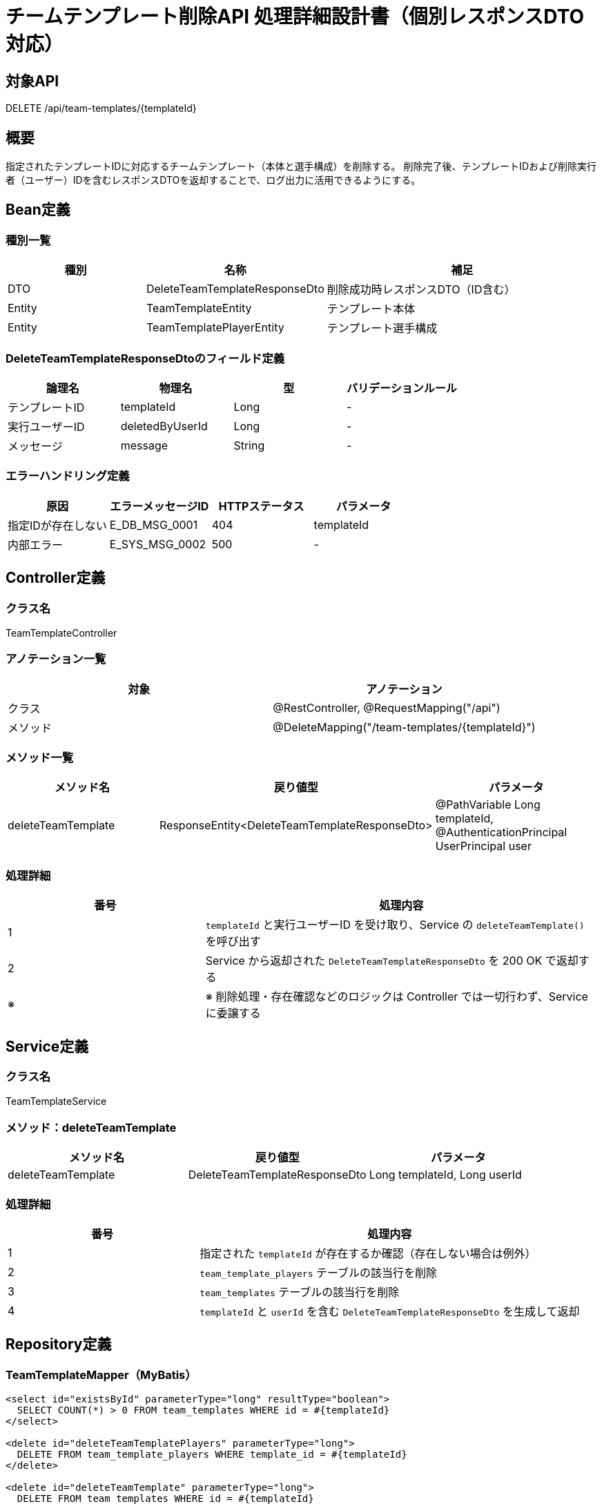 = チームテンプレート削除API 処理詳細設計書（個別レスポンスDTO対応）

== 対象API
DELETE /api/team-templates/{templateId}

== 概要
指定されたテンプレートIDに対応するチームテンプレート（本体と選手構成）を削除する。  
削除完了後、テンプレートIDおよび削除実行者（ユーザー）IDを含むレスポンスDTOを返却することで、ログ出力に活用できるようにする。

== Bean定義

=== 種別一覧

[cols="1,1,2", options="header"]
|===
| 種別 | 名称                          | 補足

| DTO  | DeleteTeamTemplateResponseDto | 削除成功時レスポンスDTO（ID含む）
| Entity | TeamTemplateEntity          | テンプレート本体
| Entity | TeamTemplatePlayerEntity    | テンプレート選手構成
|===

=== DeleteTeamTemplateResponseDtoのフィールド定義

[cols="1,1,1,1", options="header"]
|===
| 論理名         | 物理名         | 型   | バリデーションルール

| テンプレートID | templateId     | Long | -
| 実行ユーザーID | deletedByUserId| Long | -
| メッセージ     | message        | String | -
|===

=== エラーハンドリング定義

[cols="1,1,1,1", options="header"]
|===
| 原因                         | エラーメッセージID     | HTTPステータス | パラメータ

| 指定IDが存在しない           | E_DB_MSG_0001          | 404             | templateId
| 内部エラー                   | E_SYS_MSG_0002         | 500             | -
|===

== Controller定義

=== クラス名
TeamTemplateController

=== アノテーション一覧

[cols="1,1", options="header"]
|===
| 対象     | アノテーション

| クラス   | @RestController, @RequestMapping("/api")
| メソッド | @DeleteMapping("/team-templates/{templateId}")
|===

=== メソッド一覧

[cols="1,1,1", options="header"]
|===
| メソッド名             | 戻り値型                                  | パラメータ

| deleteTeamTemplate     | ResponseEntity<DeleteTeamTemplateResponseDto> | @PathVariable Long templateId, @AuthenticationPrincipal UserPrincipal user
|===

=== 処理詳細

[cols="1,2", options="header"]
|===
| 番号 | 処理内容

| 1 | `templateId` と実行ユーザーID を受け取り、Service の `deleteTeamTemplate()` を呼び出す
| 2 | Service から返却された `DeleteTeamTemplateResponseDto` を 200 OK で返却する
| ※ | ※ 削除処理・存在確認などのロジックは Controller では一切行わず、Service に委譲する
|===

== Service定義

=== クラス名
TeamTemplateService

=== メソッド：deleteTeamTemplate

[cols="1,1,1", options="header"]
|===
| メソッド名           | 戻り値型                          | パラメータ

| deleteTeamTemplate   | DeleteTeamTemplateResponseDto     | Long templateId, Long userId
|===

=== 処理詳細

[cols="1,2", options="header"]
|===
| 番号 | 処理内容

| 1 | 指定された `templateId` が存在するか確認（存在しない場合は例外）
| 2 | `team_template_players` テーブルの該当行を削除
| 3 | `team_templates` テーブルの該当行を削除
| 4 | `templateId` と `userId` を含む `DeleteTeamTemplateResponseDto` を生成して返却
|===

== Repository定義

=== TeamTemplateMapper（MyBatis）

[source,sql]
----
<select id="existsById" parameterType="long" resultType="boolean">
  SELECT COUNT(*) > 0 FROM team_templates WHERE id = #{templateId}
</select>

<delete id="deleteTeamTemplatePlayers" parameterType="long">
  DELETE FROM team_template_players WHERE template_id = #{templateId}
</delete>

<delete id="deleteTeamTemplate" parameterType="long">
  DELETE FROM team_templates WHERE id = #{templateId}
</delete>
----
